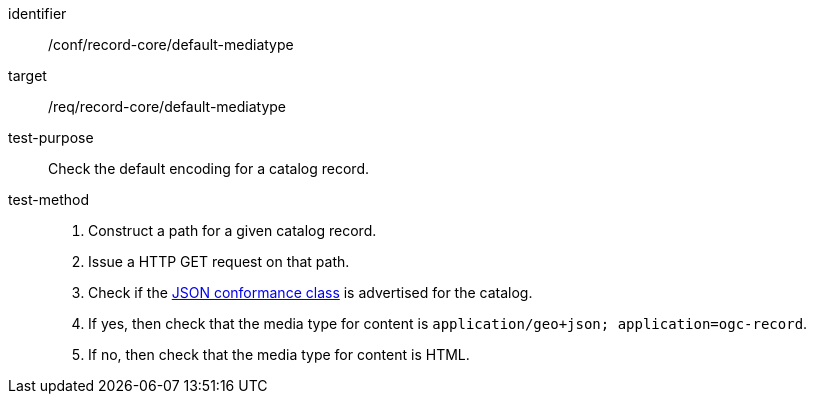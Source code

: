 [[ats_record-core_default-mediatype]]

//[width="90%",cols="2,6a"]
//|===
//^|*Abstract Test {counter:ats-id}* |*/conf/record-core/default-mediatype*
//^|Test Purpose |Check the default encoding for a catalog record.
//^|Requirement |<<req_record-core_default-mediatype,/req/record-core/default-mediatype>>
//^|Test Method |. Construct a path for a given catalog record.
//. Issue a HTTP GET request on that path.
//. Check if the <<rc_json,JSON conformance class>> is advertised for the catalog.
//. If yes, then check that the media type for content is `application/geo+json; application=ogc-record`.
//. If no, then check that the media type for content is HTML.
//|===

[abstract_test]
====
[%metadata]
identifier:: /conf/record-core/default-mediatype
target:: /req/record-core/default-mediatype
test-purpose:: Check the default encoding for a catalog record.
test-method::
+
--
. Construct a path for a given catalog record.
. Issue a HTTP GET request on that path.
. Check if the <<rc_json,JSON conformance class>> is advertised for the catalog.
. If yes, then check that the media type for content is `application/geo+json; application=ogc-record`.
. If no, then check that the media type for content is HTML.
--
====
